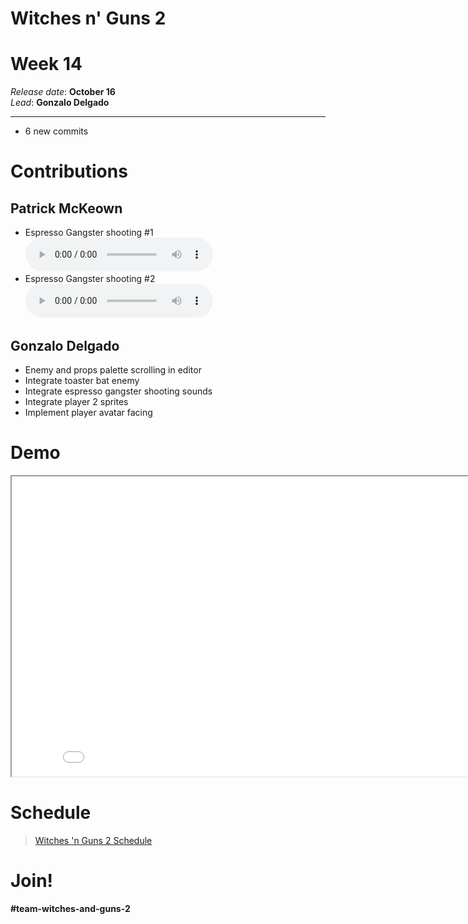 #+OPTIONS: reveal_title_slide:nil reveal_center:t reveal_progress:t reveal_history:nil reveal_control:t
#+OPTIONS: reveal_rolling_links:t reveal_keyboard:t reveal_overview:t num:nil
#+OPTIONS: toc:0
#+REVEAL_ROOT: https://cdnjs.cloudflare.com/ajax/libs/reveal.js/3.9.2/
#+REVEAL_MARGIN: 0.2
#+REVEAL_MIN_SCALE: 0.8
#+REVEAL_TRANS: fast
#+REVEAL_THEME: blood


* Witches n' Guns 2

  #+BEGIN_export html
  <h1>Week 14</h1>
  <em>Release date</em>: <strong>October 16</strong><br>
  <em>Lead</em>: <strong>Gonzalo Delgado</strong>
  <hr>
  #+END_export

  - 6 new commits

* Contributions


** Patrick McKeown

   - Espresso Gangster shooting #1 @@html:<audio controls><source src="./demo/sounds/espresso_shoot_1.mp3" type="audio/mp3"></audio>@@
   - Espresso Gangster shooting #2 @@html:<audio controls><source src="./demo/sounds/espresso_shoot_2.mp3" type="audio/mp3"></audio>@@

** Gonzalo Delgado

   - Enemy and props palette scrolling in editor
   - Integrate toaster bat enemy
   - Integrate espresso gangster shooting sounds
   - Integrate player 2 sprites
   - Implement player avatar facing

* Demo

#+BEGIN_export html
<iframe src="./demo/index.html" width="852" height="480"></iframe>
#+END_export

* Schedule

#+BEGIN_export html
<blockquote class="trello-board-compact">
  <a href="https://trello.com/b/MYl1KS07/witches-n-guns-2">
  Witches 'n Guns 2 Schedule
  </a>
</blockquote>
<script src="https://p.trellocdn.com/embed.min.js"></script>
#+END_export

* Join!

  *#team-witches-and-guns-2*

